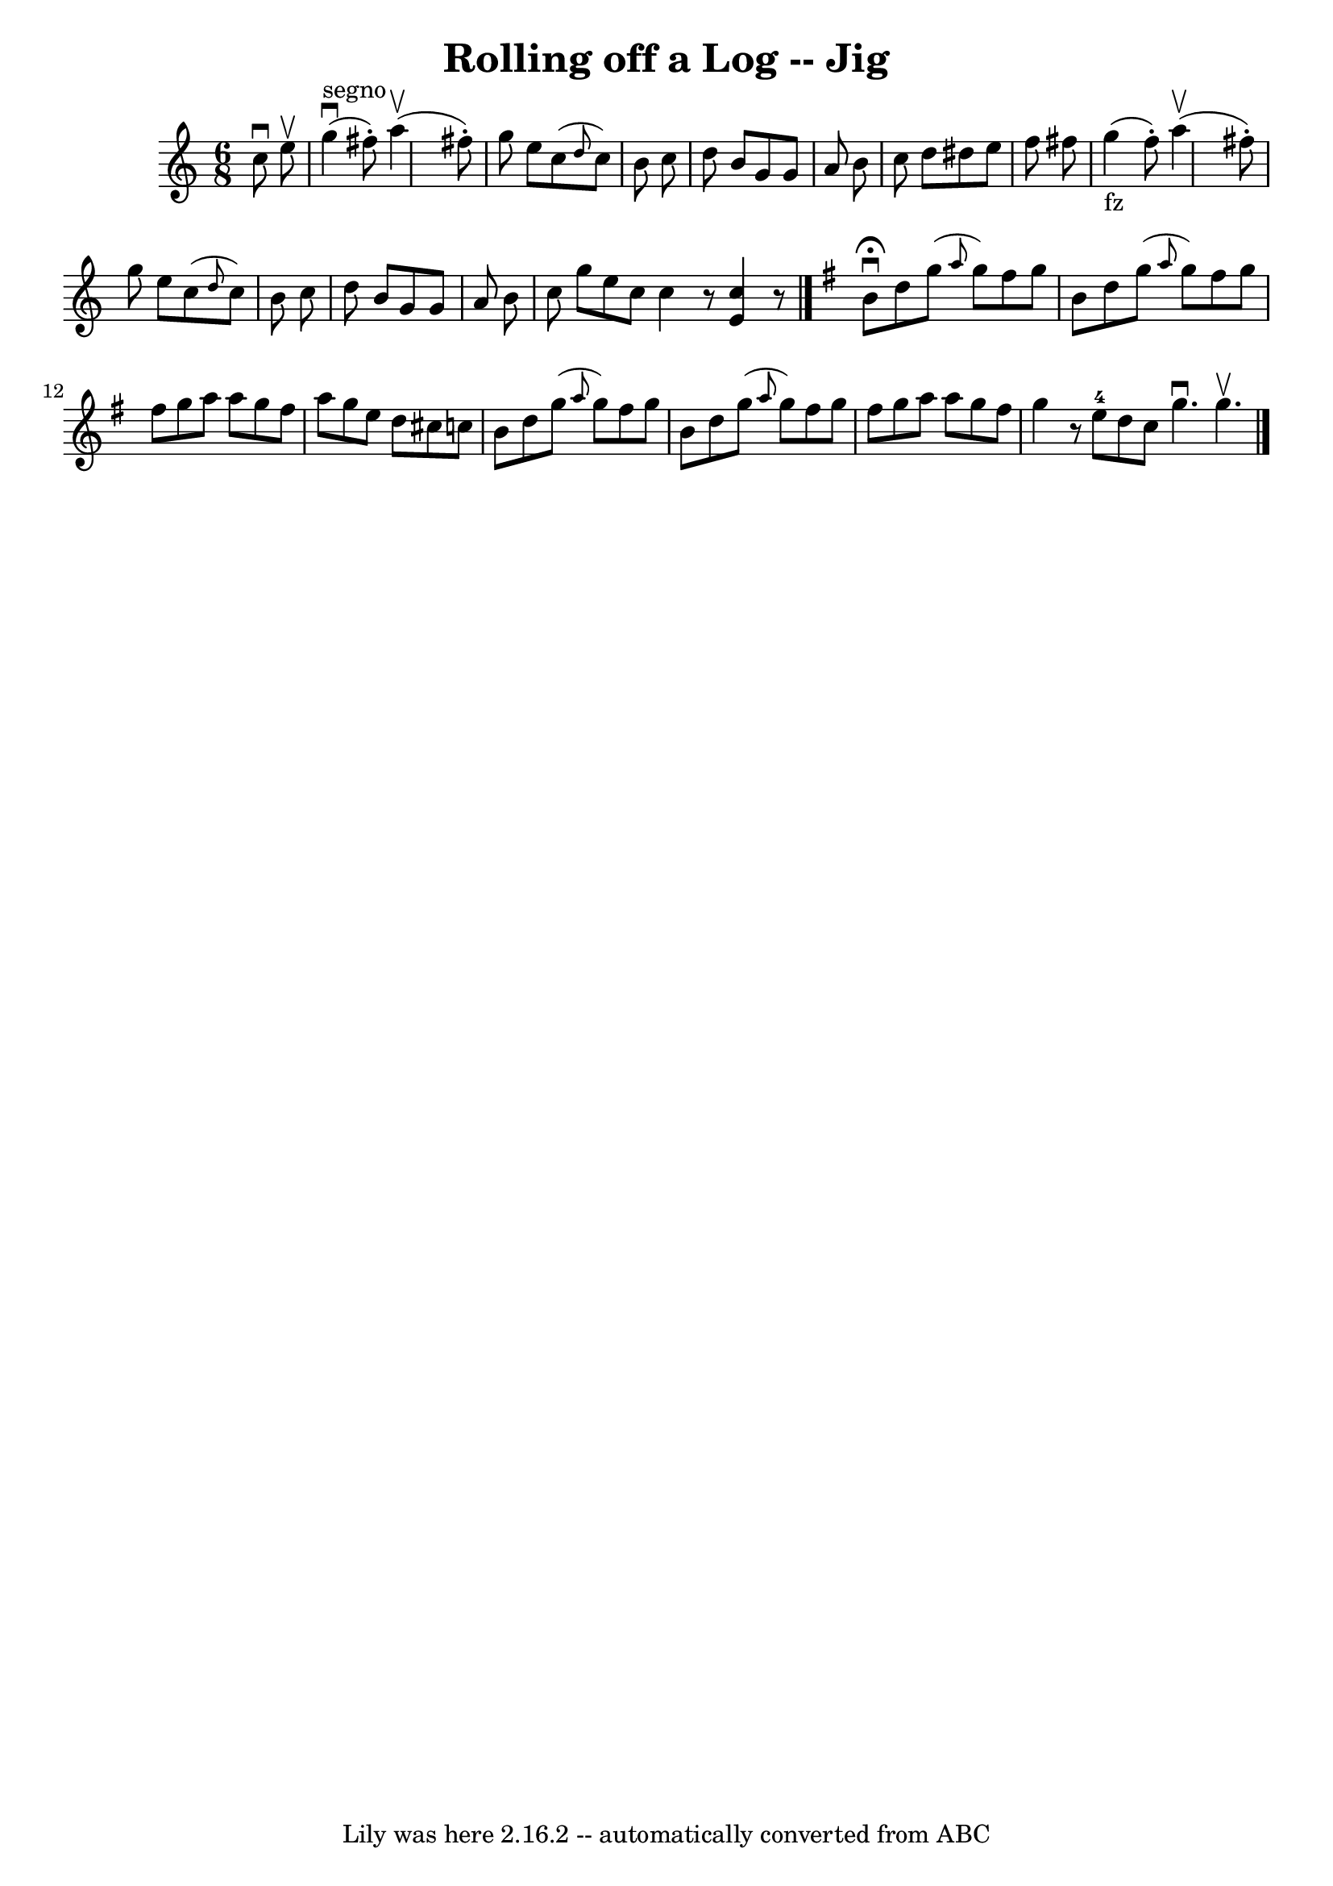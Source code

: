 \version "2.7.40"
\header {
	book = "Ryan's Mammoth Collection"
	crossRefNumber = "1"
	footnotes = ""
	tagline = "Lily was here 2.16.2 -- automatically converted from ABC"
	title = "Rolling off a Log -- Jig"
}
voicedefault =  {
\set Score.defaultBarType = "empty"

\time 6/8 \key c \major   c''8 ^\downbow   e''8 ^\upbow \bar "|"     g''4 
^"segno"^\downbow(   fis''8 -. -)   a''4 ^\upbow(   fis''8 -. -) \bar "|"   
g''8    e''8    c''8 ( \grace {    d''8  }   c''8  -)   b'8    c''8  \bar "|"   
d''8    b'8    g'8    g'8    a'8    b'8  \bar "|"   c''8    d''8    dis''8    
e''8    f''8    fis''8  \bar "|"       g''4 _"fz"(   fis''8 -. -)   a''4 
^\upbow(   fis''8 -. -) \bar "|"   g''8    e''8    c''8 ( \grace {    d''8  }   
c''8  -)   b'8    c''8  \bar "|"   d''8    b'8    g'8    g'8    a'8    b'8  
\bar "|"   c''8    g''8    e''8    c''8  \bar ":|"   c''4    r8 <<   e'4    
c''4   >>   r8 \bar "|."   \key g \major   b'8 ^\fermata^\downbow   d''8    
g''8 ( \grace {    a''8  }   g''8  -)   fis''8    g''8  \bar "|"   b'8    d''8  
  g''8 ( \grace {    a''8  }   g''8  -)   fis''8    g''8  \bar "|"   fis''8    
g''8    a''8    a''8    g''8    fis''8  \bar "|"   a''8    g''8    e''8    d''8 
   cis''8    c''!8  \bar "|"     b'8    d''8    g''8 ( \grace {    a''8  }   
g''8  -)   fis''8    g''8  \bar "|"   b'8    d''8    g''8 ( \grace {    a''8  } 
  g''8  -)   fis''8    g''8  \bar "|"   fis''8    g''8    a''8    a''8    g''8  
  fis''8  \bar "|"   g''4    r8     e''8-4   d''8    c''8  \bar ":|"   g''4. 
^\downbow   g''4. ^\upbow     \bar "|."   
}

\score{
    <<

	\context Staff="default"
	{
	    \voicedefault 
	}

    >>
	\layout {
	}
	\midi {}
}
